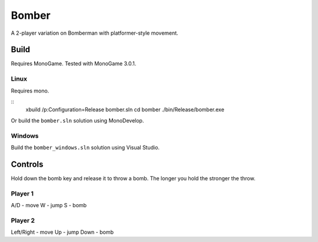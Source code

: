 ######
Bomber
######

A 2-player variation on Bomberman with platformer-style movement.

Build
=====

Requires MonoGame. Tested with MonoGame 3.0.1.

Linux
-----

Requires mono.

::
    xbuild /p:Configuration=Release bomber.sln
    cd bomber
    ./bin/Release/bomber.exe

Or build the ``bomber.sln`` solution using MonoDevelop.

Windows
-------

Build the ``bomber_windows.sln`` solution using Visual Studio.

Controls
========

Hold down the bomb key and release it to throw a bomb. The longer you hold the
stronger the throw.

Player 1
--------

A/D - move
W - jump
S - bomb

Player 2
--------

Left/Right - move
Up - jump
Down - bomb
